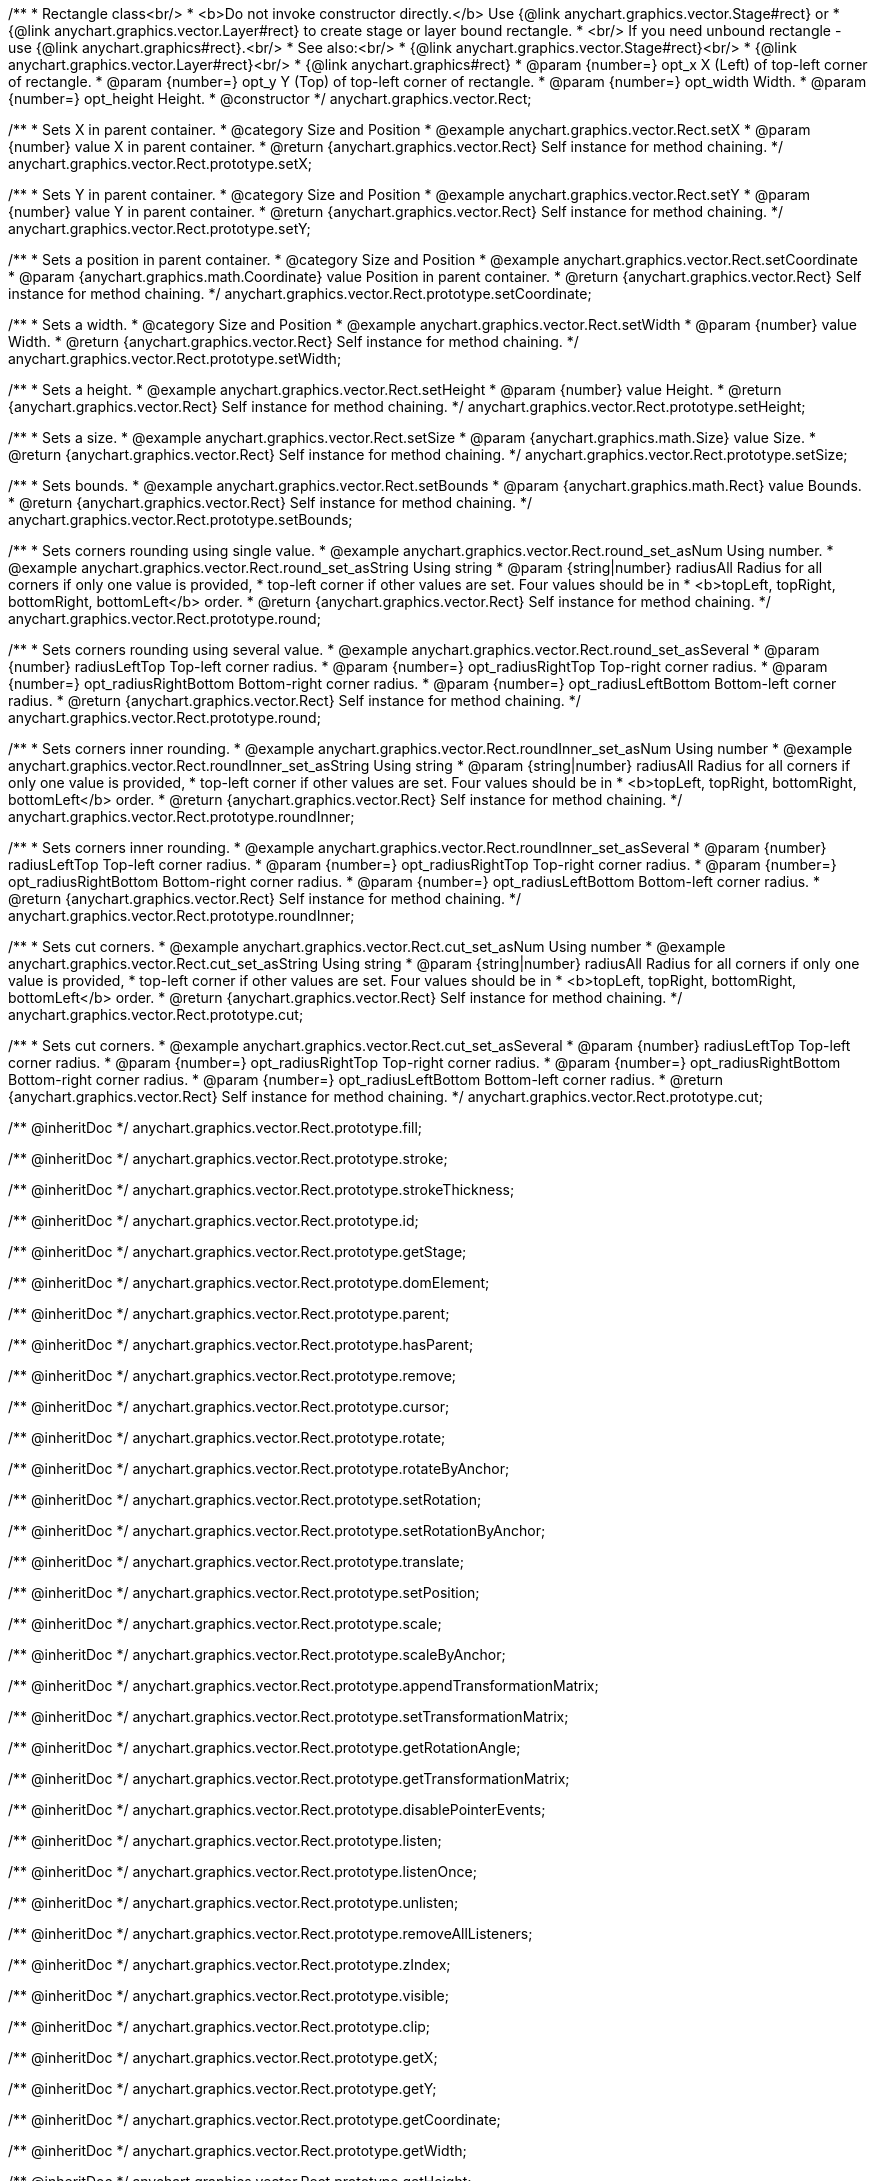 /**
 * Rectangle class<br/>
 * <b>Do not invoke constructor directly.</b> Use {@link anychart.graphics.vector.Stage#rect} or
 * {@link anychart.graphics.vector.Layer#rect} to create stage or layer bound rectangle.
 * <br/> If you need unbound rectangle - use {@link anychart.graphics#rect}.<br/>
 * See also:<br/>
 * {@link anychart.graphics.vector.Stage#rect}<br/>
 * {@link anychart.graphics.vector.Layer#rect}<br/>
 * {@link anychart.graphics#rect}
 * @param {number=} opt_x X (Left) of top-left corner of rectangle.
 * @param {number=} opt_y Y (Top) of top-left corner of rectangle.
 * @param {number=} opt_width Width.
 * @param {number=} opt_height Height.
 * @constructor
 */
anychart.graphics.vector.Rect;


//----------------------------------------------------------------------------------------------------------------------
//
//  anychart.graphics.vector.Rect.prototype.setX
//
//----------------------------------------------------------------------------------------------------------------------

/**
 * Sets X in parent container.
 * @category Size and Position
 * @example anychart.graphics.vector.Rect.setX
 * @param {number} value X in parent container.
 * @return {anychart.graphics.vector.Rect} Self instance for method chaining.
 */
anychart.graphics.vector.Rect.prototype.setX;


//----------------------------------------------------------------------------------------------------------------------
//
//  anychart.graphics.vector.Rect.prototype.setY
//
//----------------------------------------------------------------------------------------------------------------------

/**
 * Sets Y in parent container.
 * @category Size and Position
 * @example anychart.graphics.vector.Rect.setY
 * @param {number} value Y in parent container.
 * @return {anychart.graphics.vector.Rect} Self instance for method chaining.
 */
anychart.graphics.vector.Rect.prototype.setY;


//----------------------------------------------------------------------------------------------------------------------
//
//  anychart.graphics.vector.Rect.prototype.setCoordinate
//
//----------------------------------------------------------------------------------------------------------------------

/**
 * Sets a position in parent container.
 * @category Size and Position
 * @example anychart.graphics.vector.Rect.setCoordinate
 * @param {anychart.graphics.math.Coordinate} value Position in parent container.
 * @return {anychart.graphics.vector.Rect} Self instance for method chaining.
 */
anychart.graphics.vector.Rect.prototype.setCoordinate;


//----------------------------------------------------------------------------------------------------------------------
//
//  anychart.graphics.vector.Rect.prototype.setWidth
//
//----------------------------------------------------------------------------------------------------------------------

/**
 * Sets a width.
 * @category Size and Position
 * @example anychart.graphics.vector.Rect.setWidth
 * @param {number} value Width.
 * @return {anychart.graphics.vector.Rect} Self instance for method chaining.
 */
anychart.graphics.vector.Rect.prototype.setWidth;


//----------------------------------------------------------------------------------------------------------------------
//
//  anychart.graphics.vector.Rect.prototype.setHeight
//
//----------------------------------------------------------------------------------------------------------------------

/**
 * Sets a height.
 * @example anychart.graphics.vector.Rect.setHeight
 * @param {number} value Height.
 * @return {anychart.graphics.vector.Rect} Self instance for method chaining.
 */
anychart.graphics.vector.Rect.prototype.setHeight;


//----------------------------------------------------------------------------------------------------------------------
//
//  anychart.graphics.vector.Rect.prototype.setSize
//
//----------------------------------------------------------------------------------------------------------------------

/**
 * Sets a size.
 * @example anychart.graphics.vector.Rect.setSize
 * @param {anychart.graphics.math.Size} value Size.
 * @return {anychart.graphics.vector.Rect} Self instance for method chaining.
 */
anychart.graphics.vector.Rect.prototype.setSize;


//----------------------------------------------------------------------------------------------------------------------
//
//  anychart.graphics.vector.Rect.prototype.setBounds
//
//----------------------------------------------------------------------------------------------------------------------

/**
 * Sets bounds.
 * @example anychart.graphics.vector.Rect.setBounds
 * @param {anychart.graphics.math.Rect} value Bounds.
 * @return {anychart.graphics.vector.Rect} Self instance for method chaining.
 */
anychart.graphics.vector.Rect.prototype.setBounds;


//----------------------------------------------------------------------------------------------------------------------
//
//  anychart.graphics.vector.Rect.prototype.round
//
//----------------------------------------------------------------------------------------------------------------------

/**
 * Sets corners rounding using single value.
 * @example anychart.graphics.vector.Rect.round_set_asNum Using number.
 * @example anychart.graphics.vector.Rect.round_set_asString Using string
 * @param {string|number} radiusAll Radius for all corners if only one value is provided,
 * top-left corner if other values are set. Four values should be in
 * <b>topLeft, topRight, bottomRight, bottomLeft</b> order.
 * @return {anychart.graphics.vector.Rect} Self instance for method chaining.
 */
anychart.graphics.vector.Rect.prototype.round;

/**
 * Sets corners rounding using several value.
 * @example anychart.graphics.vector.Rect.round_set_asSeveral
 * @param {number} radiusLeftTop Top-left corner radius.
 * @param {number=} opt_radiusRightTop Top-right corner radius.
 * @param {number=} opt_radiusRightBottom Bottom-right corner radius.
 * @param {number=} opt_radiusLeftBottom Bottom-left corner radius.
 * @return {anychart.graphics.vector.Rect} Self instance for method chaining.
 */
anychart.graphics.vector.Rect.prototype.round;


//----------------------------------------------------------------------------------------------------------------------
//
//  anychart.graphics.vector.Rect.prototype.roundInner
//
//----------------------------------------------------------------------------------------------------------------------

/**
 * Sets corners inner rounding.
 * @example anychart.graphics.vector.Rect.roundInner_set_asNum Using number
 * @example anychart.graphics.vector.Rect.roundInner_set_asString Using string
 * @param {string|number} radiusAll Radius for all corners if only one value is provided,
 * top-left corner if other values are set. Four values should be in
 * <b>topLeft, topRight, bottomRight, bottomLeft</b> order.
 * @return {anychart.graphics.vector.Rect} Self instance for method chaining.
 */
anychart.graphics.vector.Rect.prototype.roundInner;

/**
 * Sets corners inner rounding.
 * @example anychart.graphics.vector.Rect.roundInner_set_asSeveral
 * @param {number} radiusLeftTop Top-left corner radius.
 * @param {number=} opt_radiusRightTop Top-right corner radius.
 * @param {number=} opt_radiusRightBottom Bottom-right corner radius.
 * @param {number=} opt_radiusLeftBottom Bottom-left corner radius.
 * @return {anychart.graphics.vector.Rect} Self instance for method chaining.
 */
anychart.graphics.vector.Rect.prototype.roundInner;


//----------------------------------------------------------------------------------------------------------------------
//
//  anychart.graphics.vector.Rect.prototype.cut
//
//----------------------------------------------------------------------------------------------------------------------

/**
 * Sets cut corners.
 * @example anychart.graphics.vector.Rect.cut_set_asNum Using number
 * @example anychart.graphics.vector.Rect.cut_set_asString Using string
 * @param {string|number} radiusAll Radius for all corners if only one value is provided,
 * top-left corner if other values are set. Four values should be in
 * <b>topLeft, topRight, bottomRight, bottomLeft</b> order.
 * @return {anychart.graphics.vector.Rect} Self instance for method chaining.
 */
anychart.graphics.vector.Rect.prototype.cut;

/**
 * Sets cut corners.
 * @example anychart.graphics.vector.Rect.cut_set_asSeveral
 * @param {number} radiusLeftTop Top-left corner radius.
 * @param {number=} opt_radiusRightTop Top-right corner radius.
 * @param {number=} opt_radiusRightBottom Bottom-right corner radius.
 * @param {number=} opt_radiusLeftBottom Bottom-left corner radius.
 * @return {anychart.graphics.vector.Rect} Self instance for method chaining.
 */
anychart.graphics.vector.Rect.prototype.cut;

/** @inheritDoc */
anychart.graphics.vector.Rect.prototype.fill;

/** @inheritDoc */
anychart.graphics.vector.Rect.prototype.stroke;

/** @inheritDoc */
anychart.graphics.vector.Rect.prototype.strokeThickness;

/** @inheritDoc */
anychart.graphics.vector.Rect.prototype.id;

/** @inheritDoc */
anychart.graphics.vector.Rect.prototype.getStage;

/** @inheritDoc */
anychart.graphics.vector.Rect.prototype.domElement;

/** @inheritDoc */
anychart.graphics.vector.Rect.prototype.parent;

/** @inheritDoc */
anychart.graphics.vector.Rect.prototype.hasParent;

/** @inheritDoc */
anychart.graphics.vector.Rect.prototype.remove;

/** @inheritDoc */
anychart.graphics.vector.Rect.prototype.cursor;

/** @inheritDoc */
anychart.graphics.vector.Rect.prototype.rotate;

/** @inheritDoc */
anychart.graphics.vector.Rect.prototype.rotateByAnchor;

/** @inheritDoc */
anychart.graphics.vector.Rect.prototype.setRotation;

/** @inheritDoc */
anychart.graphics.vector.Rect.prototype.setRotationByAnchor;

/** @inheritDoc */
anychart.graphics.vector.Rect.prototype.translate;

/** @inheritDoc */
anychart.graphics.vector.Rect.prototype.setPosition;

/** @inheritDoc */
anychart.graphics.vector.Rect.prototype.scale;

/** @inheritDoc */
anychart.graphics.vector.Rect.prototype.scaleByAnchor;

/** @inheritDoc */
anychart.graphics.vector.Rect.prototype.appendTransformationMatrix;

/** @inheritDoc */
anychart.graphics.vector.Rect.prototype.setTransformationMatrix;

/** @inheritDoc */
anychart.graphics.vector.Rect.prototype.getRotationAngle;

/** @inheritDoc */
anychart.graphics.vector.Rect.prototype.getTransformationMatrix;

/** @inheritDoc */
anychart.graphics.vector.Rect.prototype.disablePointerEvents;

/** @inheritDoc */
anychart.graphics.vector.Rect.prototype.listen;

/** @inheritDoc */
anychart.graphics.vector.Rect.prototype.listenOnce;

/** @inheritDoc */
anychart.graphics.vector.Rect.prototype.unlisten;

/** @inheritDoc */
anychart.graphics.vector.Rect.prototype.removeAllListeners;

/** @inheritDoc */
anychart.graphics.vector.Rect.prototype.zIndex;

/** @inheritDoc */
anychart.graphics.vector.Rect.prototype.visible;

/** @inheritDoc */
anychart.graphics.vector.Rect.prototype.clip;

/** @inheritDoc */
anychart.graphics.vector.Rect.prototype.getX;

/** @inheritDoc */
anychart.graphics.vector.Rect.prototype.getY;

/** @inheritDoc */
anychart.graphics.vector.Rect.prototype.getCoordinate;

/** @inheritDoc */
anychart.graphics.vector.Rect.prototype.getWidth;

/** @inheritDoc */
anychart.graphics.vector.Rect.prototype.getHeight;

/** @inheritDoc */
anychart.graphics.vector.Rect.prototype.getSize;

/** @inheritDoc */
anychart.graphics.vector.Rect.prototype.getBounds;

/** @inheritDoc */
anychart.graphics.vector.Rect.prototype.getAbsoluteX;

/** @inheritDoc */
anychart.graphics.vector.Rect.prototype.getAbsoluteY;

/** @inheritDoc */
anychart.graphics.vector.Rect.prototype.getAbsoluteCoordinate;

/** @inheritDoc */
anychart.graphics.vector.Rect.prototype.getAbsoluteWidth;

/** @inheritDoc */
anychart.graphics.vector.Rect.prototype.getAbsoluteHeight;

/** @inheritDoc */
anychart.graphics.vector.Rect.prototype.getAbsoluteSize;

/** @inheritDoc */
anychart.graphics.vector.Rect.prototype.getAbsoluteBounds;

/** @inheritDoc */
anychart.graphics.vector.Rect.prototype.drag;

/** @inheritDoc */
anychart.graphics.vector.Rect.prototype.dispose;

